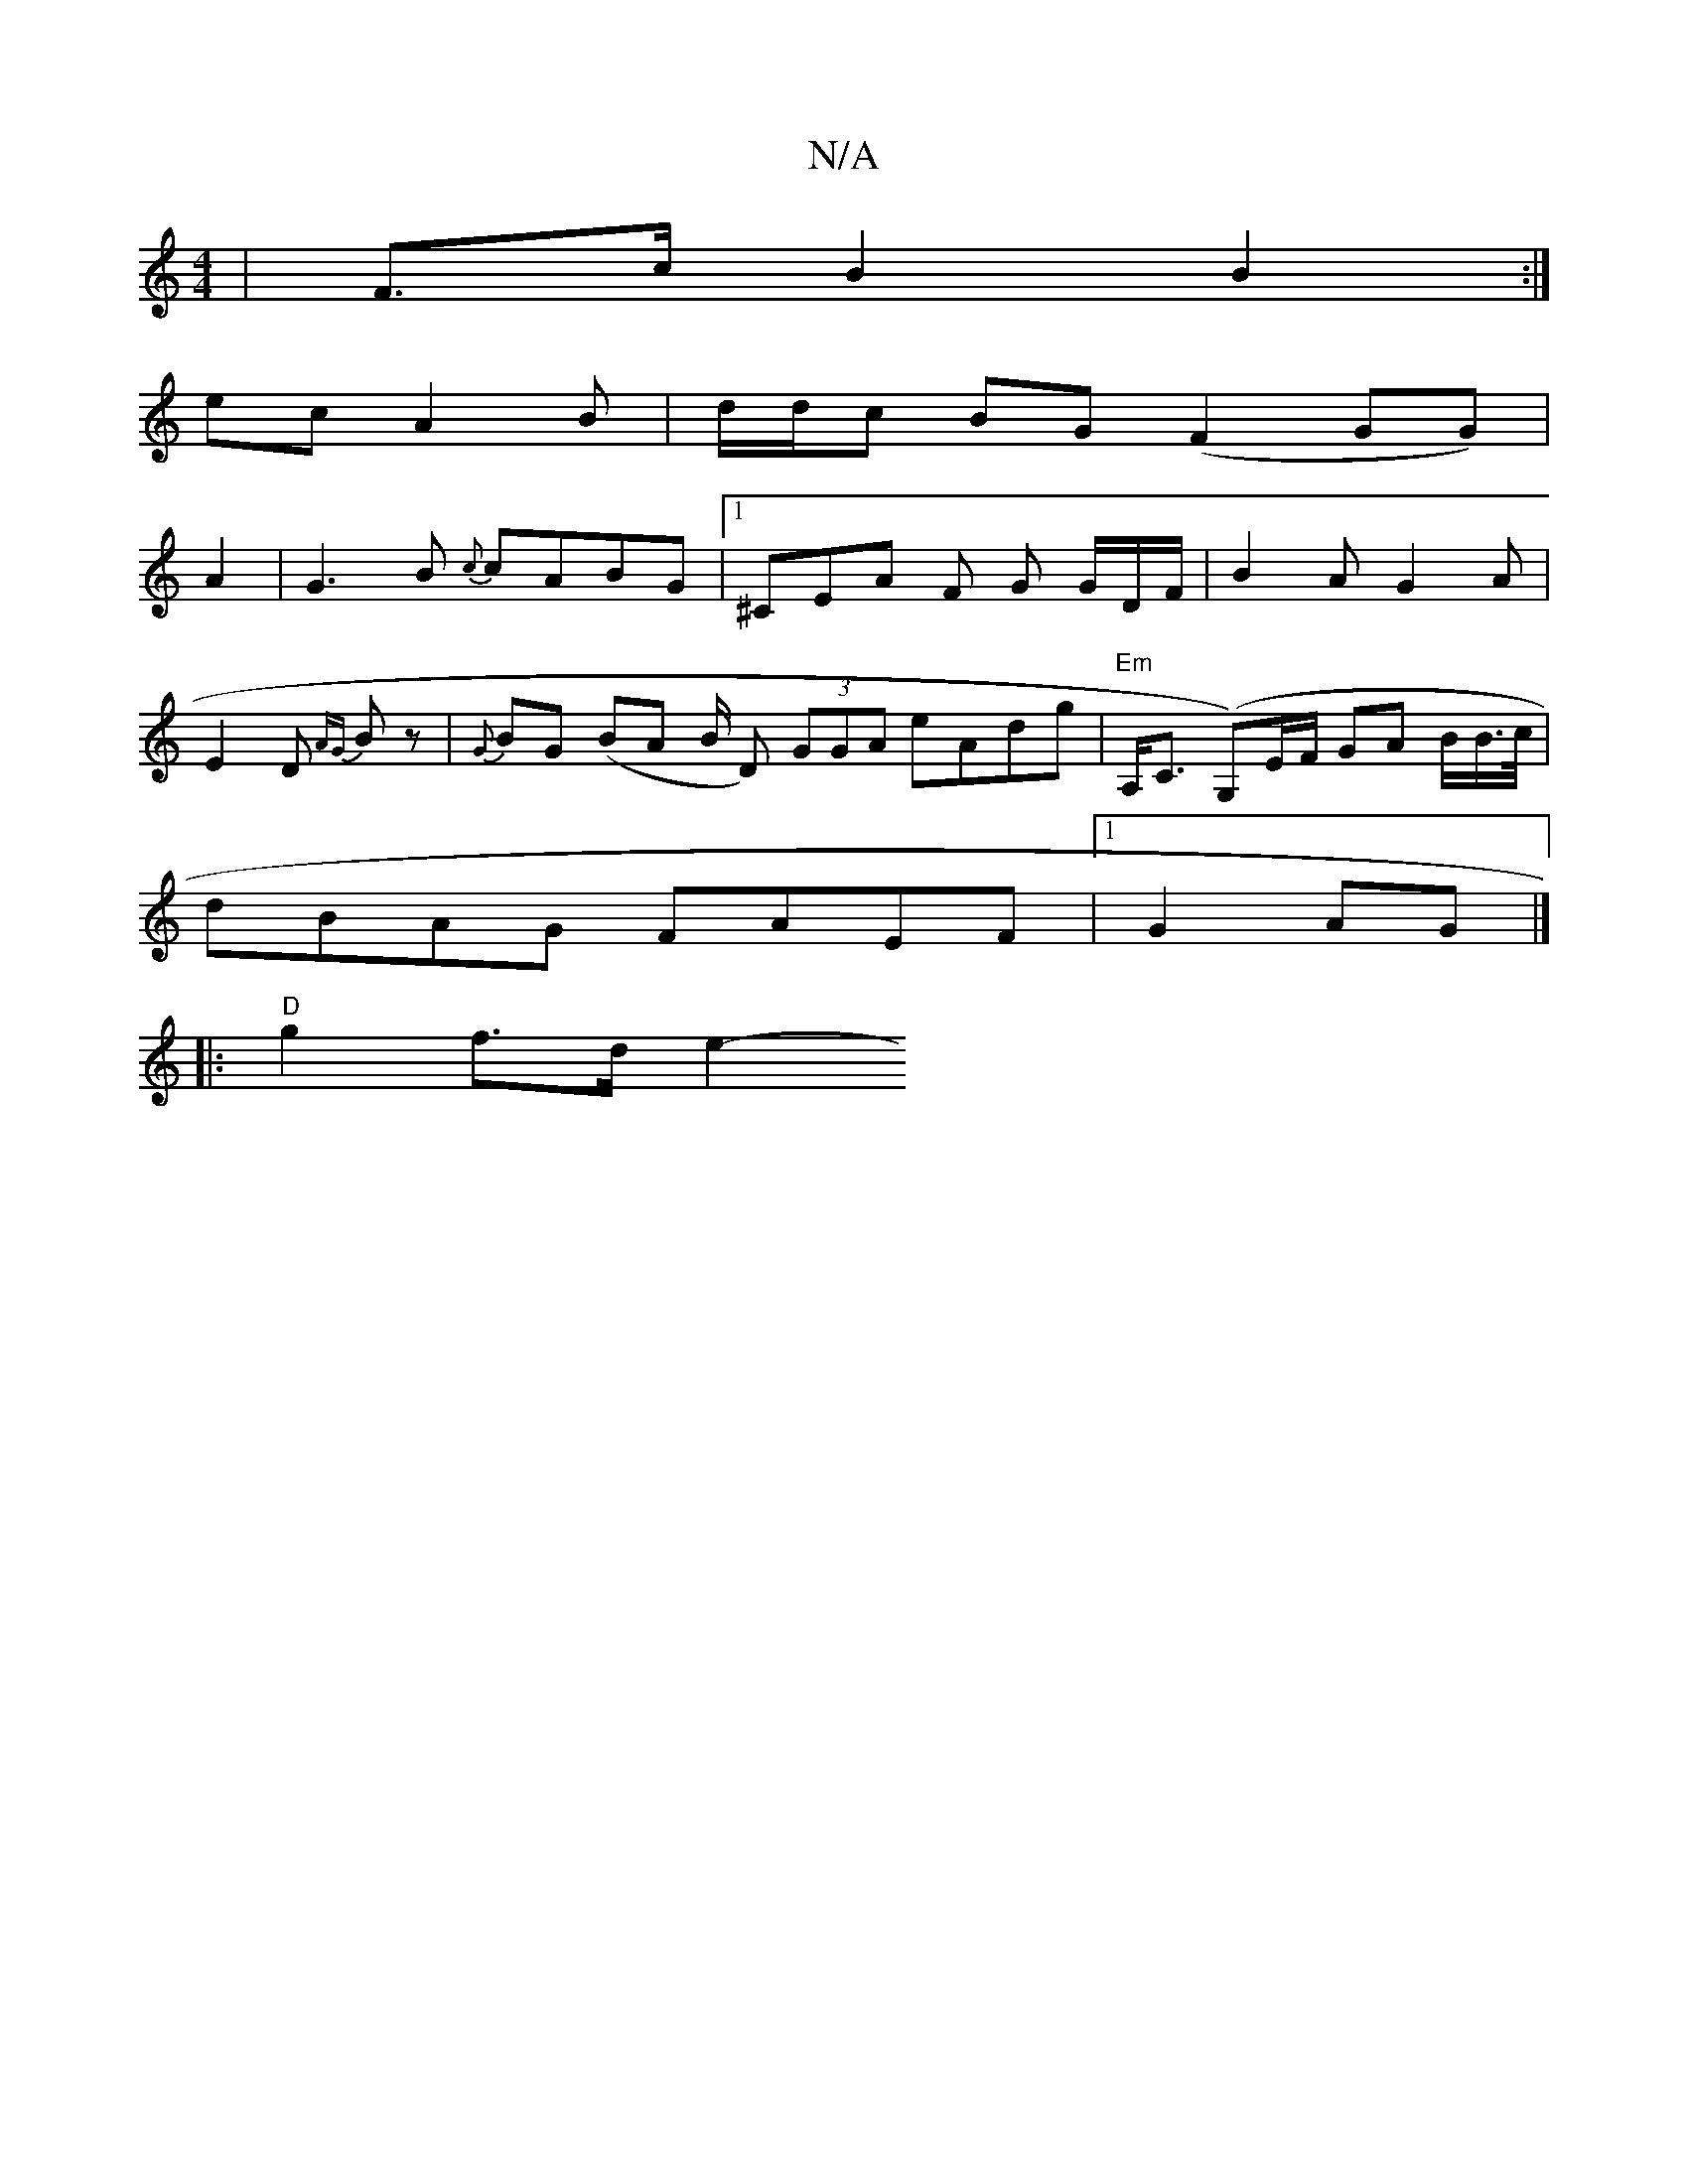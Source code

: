 X:1
T:N/A
M:4/4
R:N/A
K:Cmajor
 | F>c B2 B2 :|
ec A2 B | d/d/c BG (F2 GG)|
A2|G3 B {c}cABG |1 ^CEA F- G G/D/F/|B2A G2A |
E2D {AG}Bz | {G}BG (BA B/ D) (3GGA eAdg|"Em"A,<C (G,)E/F/ GA B/2B/>c/ |
dBAG FAEF |1 G2 AG |]
|:"D"g2 f>d e2- 